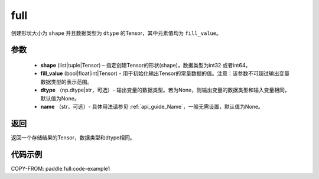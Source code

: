 .. _cn_api_tensor_full:

full
-------------------------------

.. py:function:: paddle.full(shape, fill_value, dtype=None, name=None)



创建形状大小为 ``shape`` 并且数据类型为 ``dtype``  的Tensor，其中元素值均为 ``fill_value``。

参数
::::::::::::

    - **shape** (list|tuple|Tensor) – 指定创建Tensor的形状(shape)，数据类型为int32 或者int64。
    - **fill_value** (bool|float|int|Tensor) - 用于初始化输出Tensor的常量数据的值。注意：该参数不可超过输出变量数据类型的表示范围。
    - **dtype** （np.dtype|str，可选）- 输出变量的数据类型。若为None，则输出变量的数据类型和输入变量相同，默认值为None。
    - **name** （str，可选）- 具体用法请参见  :ref:`api_guide_Name`，一般无需设置，默认值为None。
    
返回
::::::::::::
返回一个存储结果的Tensor，数据类型和dtype相同。


代码示例
::::::::::::

COPY-FROM: paddle.full:code-example1
